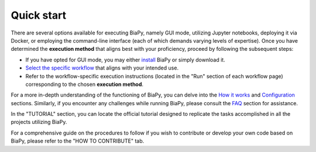 .. _quick_start:

Quick start
-----------

There are several options available for executing BiaPy, namely GUI mode, utilizing Jupyter notebooks, deploying it via Docker, or employing the command-line interface (each of which demands varying levels of expertise). Once you have determined the **execution method** that aligns best with your proficiency, proceed by following the subsequent steps:

* If you have opted for GUI mode, you may either `install <installation.html>`_ BiaPy or simply download it.

* `Select the specific workflow <select_workflow.html>`_ that aligns with your intended use.

* Refer to the workflow-specific execution instructions (located in the "Run" section of each workflow page) corresponding to the chosen **execution method**.

For a more in-depth understanding of the functioning of BiaPy, you can delve into the `How it works <how_it_works.html>`_ and `Configuration <configuration.html>`_ sections. Similarly, if you encounter any challenges while running BiaPy, please consult the `FAQ <faq.html>`_ section for assistance.

In the "TUTORIAL" section, you can locate the official tutorial designed to replicate the tasks accomplished in all the projects utilizing BiaPy.

For a comprehensive guide on the procedures to follow if you wish to contribute or develop your own code based on BiaPy, please refer to the "HOW TO CONTRIBUTE" tab. 